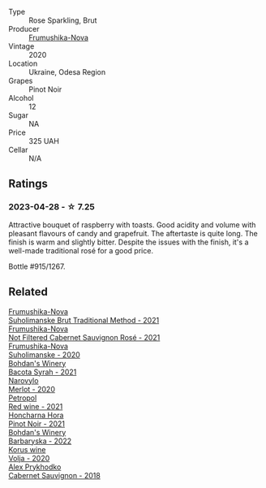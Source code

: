 #+attr_html: :class wine-main-image
[[file:/images/64/726d9d-de2d-4f5d-a995-4dcd112f1df3/2023-05-02-08-26-15-B75F116A-F460-4E15-8497-50E3E51DC459-1-105-c@512.webp]]

- Type :: Rose Sparkling, Brut
- Producer :: [[barberry:/producers/5e3302ca-a6e3-4643-a907-0610dc1812bc][Frumushika-Nova]]
- Vintage :: 2020
- Location :: Ukraine, Odesa Region
- Grapes :: Pinot Noir
- Alcohol :: 12
- Sugar :: NA
- Price :: 325 UAH
- Cellar :: N/A

** Ratings

*** 2023-04-28 - ☆ 7.25

Attractive bouquet of raspberry with toasts. Good acidity and volume with pleasant flavours of candy and grapefruit. The aftertaste is quite long. The finish is warm and slightly bitter. Despite the issues with the finish, it's a well-made traditional rosé for a good price.

Bottle #915/1267.

** Related

#+begin_export html
<div class="flex-container">
  <a class="flex-item flex-item-left" href="/wines/24f6fce5-b603-4bd5-a953-a24b05568d88.html">
    <img class="flex-bottle" src="/images/24/f6fce5-b603-4bd5-a953-a24b05568d88/2023-03-23-07-01-59-8F554112-5AD3-4AC9-92CE-B7487C2DEEC3-1-105-c@512.webp"></img>
    <section class="h">Frumushika-Nova</section>
    <section class="h text-bolder">Suholimanske Brut Traditional Method - 2021</section>
  </a>

  <a class="flex-item flex-item-right" href="/wines/95320bf1-f3b2-4627-9bbb-9725571358ae.html">
    <img class="flex-bottle" src="/images/95/320bf1-f3b2-4627-9bbb-9725571358ae/2023-04-29-19-56-04-D1853E57-DF5A-49FB-973A-F1B512011063-1-105-c@512.webp"></img>
    <section class="h">Frumushika-Nova</section>
    <section class="h text-bolder">Not Filtered Cabernet Sauvignon Rosé - 2021</section>
  </a>

  <a class="flex-item flex-item-left" href="/wines/b50a05a1-15a4-4710-94bd-fb609af5e911.html">
    <img class="flex-bottle" src="/images/b5/0a05a1-15a4-4710-94bd-fb609af5e911/2023-04-21-12-01-02-0337006D-4884-46D2-A65D-1CFEFDCDB60D-1-105-c@512.webp"></img>
    <section class="h">Frumushika-Nova</section>
    <section class="h text-bolder">Suholimanske - 2020</section>
  </a>

  <a class="flex-item flex-item-right" href="/wines/0b2e84ea-cc0f-452c-ad7f-e59dbb8b96a6.html">
    <img class="flex-bottle" src="/images/0b/2e84ea-cc0f-452c-ad7f-e59dbb8b96a6/2023-04-29-19-20-47-9216C58D-91F4-4CD8-89B5-0A36D77D7B2F-1-105-c@512.webp"></img>
    <section class="h">Bohdan's Winery</section>
    <section class="h text-bolder">Bacota Syrah - 2021</section>
  </a>

  <a class="flex-item flex-item-left" href="/wines/38a928d9-d363-4990-9b6b-3a939ec4bfd4.html">
    <img class="flex-bottle" src="/images/38/a928d9-d363-4990-9b6b-3a939ec4bfd4/2023-04-29-19-18-13-5AB5CFCF-AFFB-4E29-A2CC-571E84F6E4B1-1-105-c@512.webp"></img>
    <section class="h">Narovylo</section>
    <section class="h text-bolder">Merlot - 2020</section>
  </a>

  <a class="flex-item flex-item-right" href="/wines/41b4dfcb-6861-4970-8754-f32addc3508f.html">
    <img class="flex-bottle" src="/images/41/b4dfcb-6861-4970-8754-f32addc3508f/2023-04-29-19-53-08-D2DB8403-8752-4354-AC9D-D89699C04FF8-1-105-c@512.webp"></img>
    <section class="h">Petropol</section>
    <section class="h text-bolder">Red wine - 2021</section>
  </a>

  <a class="flex-item flex-item-left" href="/wines/6071bcf1-13ea-4e63-88e6-f865fa799ad0.html">
    <img class="flex-bottle" src="/images/60/71bcf1-13ea-4e63-88e6-f865fa799ad0/2023-04-29-19-19-23-673CE3B2-576C-4296-BAA9-914C6EF4F084-1-105-c@512.webp"></img>
    <section class="h">Honcharna Hora</section>
    <section class="h text-bolder">Pinot Noir - 2021</section>
  </a>

  <a class="flex-item flex-item-right" href="/wines/c25e94ac-7b34-46d0-89f2-4749b3071883.html">
    <img class="flex-bottle" src="/images/c2/5e94ac-7b34-46d0-89f2-4749b3071883/2023-04-29-19-57-10-656E3817-AF22-4935-B42C-4E168E0F67B6-1-105-c@512.webp"></img>
    <section class="h">Bohdan's Winery</section>
    <section class="h text-bolder">Barbaryska - 2022</section>
  </a>

  <a class="flex-item flex-item-left" href="/wines/d30fb947-39f6-40c8-9716-a17d3d59f2ef.html">
    <img class="flex-bottle" src="/images/d3/0fb947-39f6-40c8-9716-a17d3d59f2ef/2023-04-29-19-52-08-E39BC132-C5F7-4D0E-B470-D4990EFEF4B0-1-105-c@512.webp"></img>
    <section class="h">Korus wine</section>
    <section class="h text-bolder">Volja - 2020</section>
  </a>

  <a class="flex-item flex-item-right" href="/wines/db04925f-0f91-4fc6-99bb-dc85f9f10266.html">
    <img class="flex-bottle" src="/images/db/04925f-0f91-4fc6-99bb-dc85f9f10266/2023-05-01-12-11-37-64A65F0E-6713-48A8-B850-6A94AAFD5007-1-105-c@512.webp"></img>
    <section class="h">Alex Prykhodko</section>
    <section class="h text-bolder">Cabernet Sauvignon - 2018</section>
  </a>

</div>
#+end_export
